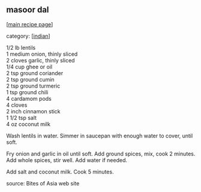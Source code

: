 #+pagetitle: masoor dal

** masoor dal

  [[[file:0-recipe-index.org][main recipe page]]]

category: [[[file:c-indian.org][indian]]]

#+begin_verse
 1/2 lb lentils
 1 medium onion, thinly sliced
 2 cloves garlic, thinly sliced
 1/4 cup ghee or oil
 2 tsp ground coriander
 2 tsp ground cumin
 2 tsp ground turmeric
 1 tsp ground chili
 4 cardamom pods
 4 cloves
 2 inch cinnamon stick
 1 1/2 tsp salt
 4 oz coconut milk
#+end_verse

 Wash lentils in water.  Simmer in saucepan with enough water to cover,
 until soft.

 Fry onion and garlic in oil until soft.  Add ground spices, mix, cook
 2 minutes.  Add whole spices, stir well.  Add water if needed.

 Add salt and coconut milk.  Cook 5 minutes.

 source: Bites of Asia web site
